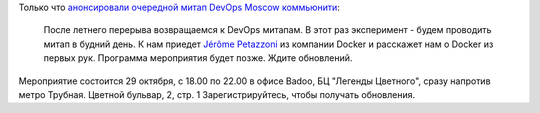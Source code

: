 .. title: Очередной meetup от DevOps Moscow - про Docker и контейнеры
.. slug: Очередной-meetup-от-devops-moscow-про-docker-и-контейнеры
.. date: 2014-10-21 17:58:11
.. tags: badoo, docker, containers
.. category: мероприятия
.. link:
.. description:
.. type: text
.. author: Peter Lemenkov

Только что `анонсировали очередной митап DevOps Moscow коммьюнити
<https://www.meetup.com/DevOps-Moscow-in-Russian/events/214753582/>`__:

    После летнего перерыва возвращаемся к DevOps митапам. В этот раз
    эксперимент - будем проводить митап в будний день. К нам приедет
    `Jérôme Petazzoni <https://github.com/jpetazzo>`__ из компании
    Docker и расскажет нам о Docker из первых рук. Программа мероприятия
    будет позже. Ждите обновлений.

Мероприятие состоится 29 октября, с 18.00 по 22.00 в офисе Badoo, БЦ "Легенды
Цветного", сразу напротив метро Трубная. Цветной бульвар, 2, стр. 1
Зарегистрируйтесь, чтобы получать обновления.
